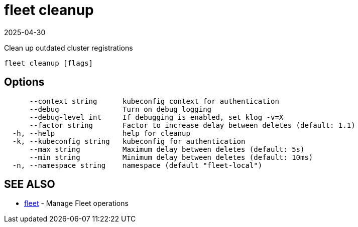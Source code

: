 = fleet cleanup
:revdate: 2025-04-30
:page-revdate: {revdate}

Clean up outdated cluster registrations

----
fleet cleanup [flags]
----

== Options

----
      --context string      kubeconfig context for authentication
      --debug               Turn on debug logging
      --debug-level int     If debugging is enabled, set klog -v=X
      --factor string       Factor to increase delay between deletes (default: 1.1)
  -h, --help                help for cleanup
  -k, --kubeconfig string   kubeconfig for authentication
      --max string          Maximum delay between deletes (default: 5s)
      --min string          Minimum delay between deletes (default: 10ms)
  -n, --namespace string    namespace (default "fleet-local")
----

== SEE ALSO

* xref:reference\cli\fleet-cli\ [fleet]	 - Manage Fleet operations
